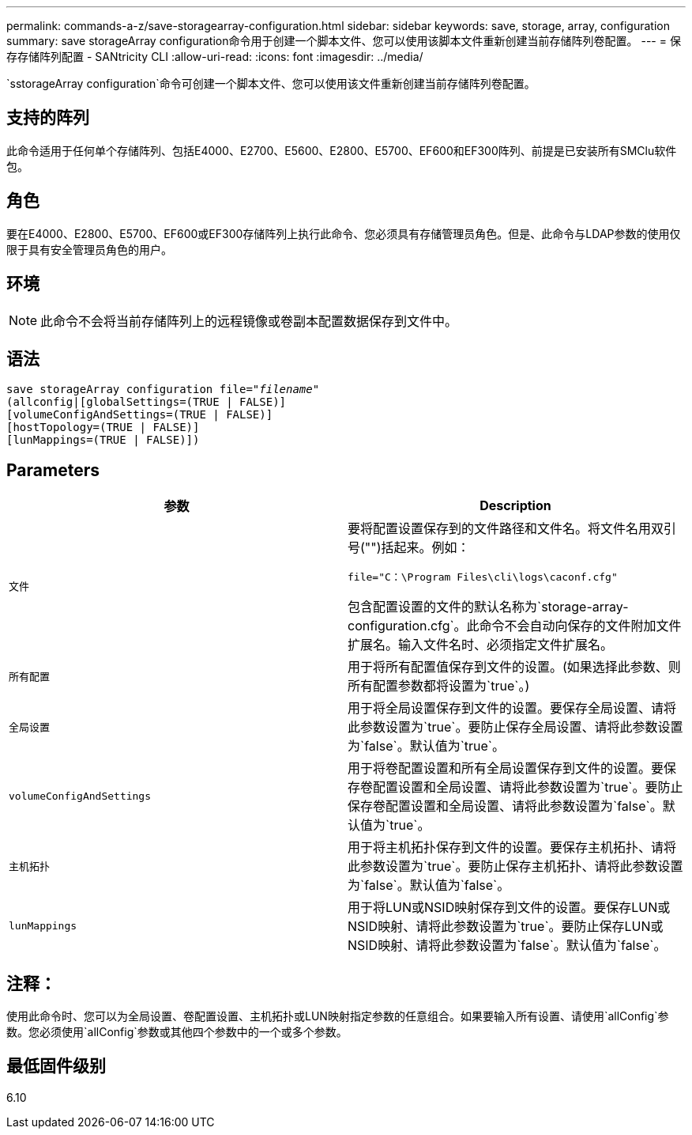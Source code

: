 ---
permalink: commands-a-z/save-storagearray-configuration.html 
sidebar: sidebar 
keywords: save, storage, array, configuration 
summary: save storageArray configuration命令用于创建一个脚本文件、您可以使用该脚本文件重新创建当前存储阵列卷配置。 
---
= 保存存储阵列配置 - SANtricity CLI
:allow-uri-read: 
:icons: font
:imagesdir: ../media/


[role="lead"]
`sstorageArray configuration`命令可创建一个脚本文件、您可以使用该文件重新创建当前存储阵列卷配置。



== 支持的阵列

此命令适用于任何单个存储阵列、包括E4000、E2700、E5600、E2800、E5700、EF600和EF300阵列、前提是已安装所有SMClu软件包。



== 角色

要在E4000、E2800、E5700、EF600或EF300存储阵列上执行此命令、您必须具有存储管理员角色。但是、此命令与LDAP参数的使用仅限于具有安全管理员角色的用户。



== 环境

[NOTE]
====
此命令不会将当前存储阵列上的远程镜像或卷副本配置数据保存到文件中。

====


== 语法

[source, cli, subs="+macros"]
----
save storageArray configuration file=pass:quotes["_filename_"]
(allconfig|[globalSettings=(TRUE | FALSE)]
[volumeConfigAndSettings=(TRUE | FALSE)]
[hostTopology=(TRUE | FALSE)]
[lunMappings=(TRUE | FALSE)])
----


== Parameters

[cols="2*"]
|===
| 参数 | Description 


 a| 
`文件`
 a| 
要将配置设置保存到的文件路径和文件名。将文件名用双引号("")括起来。例如：

`file="C：\Program Files\cli\logs\caconf.cfg"`

包含配置设置的文件的默认名称为`storage-array-configuration.cfg`。此命令不会自动向保存的文件附加文件扩展名。输入文件名时、必须指定文件扩展名。



 a| 
`所有配置`
 a| 
用于将所有配置值保存到文件的设置。(如果选择此参数、则所有配置参数都将设置为`true`。)



 a| 
`全局设置`
 a| 
用于将全局设置保存到文件的设置。要保存全局设置、请将此参数设置为`true`。要防止保存全局设置、请将此参数设置为`false`。默认值为`true`。



 a| 
`volumeConfigAndSettings`
 a| 
用于将卷配置设置和所有全局设置保存到文件的设置。要保存卷配置设置和全局设置、请将此参数设置为`true`。要防止保存卷配置设置和全局设置、请将此参数设置为`false`。默认值为`true`。



 a| 
`主机拓扑`
 a| 
用于将主机拓扑保存到文件的设置。要保存主机拓扑、请将此参数设置为`true`。要防止保存主机拓扑、请将此参数设置为`false`。默认值为`false`。



 a| 
`lunMappings`
 a| 
用于将LUN或NSID映射保存到文件的设置。要保存LUN或NSID映射、请将此参数设置为`true`。要防止保存LUN或NSID映射、请将此参数设置为`false`。默认值为`false`。

|===


== 注释：

使用此命令时、您可以为全局设置、卷配置设置、主机拓扑或LUN映射指定参数的任意组合。如果要输入所有设置、请使用`allConfig`参数。您必须使用`allConfig`参数或其他四个参数中的一个或多个参数。



== 最低固件级别

6.10
